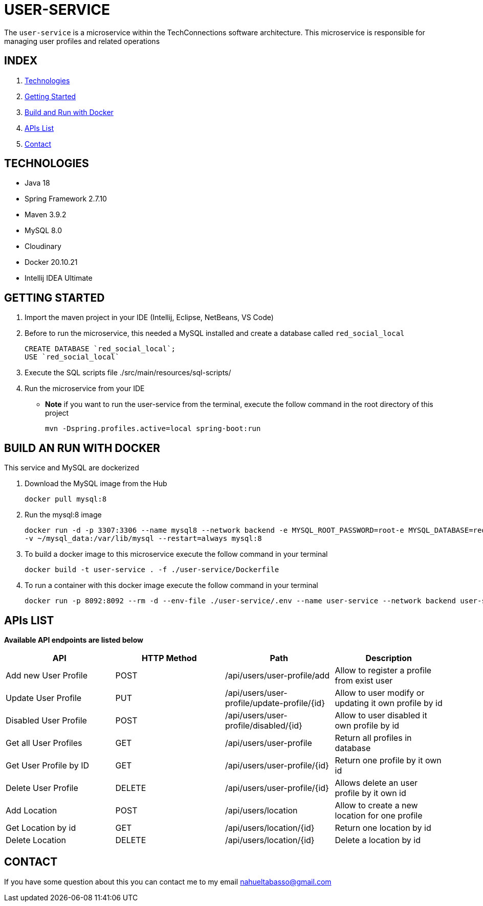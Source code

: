 = USER-SERVICE

The `user-service` is a microservice within the TechConnections software architecture. This microservice is
responsible for managing user profiles and related operations

== INDEX

1. <<technologies, Technologies>>
2. <<getting-started, Getting Started>>
3. <<docker, Build and Run with Docker>>
4. <<apis, APIs List>>
5. <<contact, Contact>>

[[technologies]]
== TECHNOLOGIES

* Java 18
* Spring Framework 2.7.10
* Maven 3.9.2
* MySQL 8.0
* Cloudinary
* Docker 20.10.21
* Intellij IDEA Ultimate

[[getting-started]]
== GETTING STARTED

1. Import the maven project in your IDE (Intellij, Eclipse, NetBeans, VS Code)
2. Before to run the microservice, this needed a MySQL installed and create a database called `red_social_local`
[source]
CREATE DATABASE `red_social_local`;
USE `red_social_local`

3. Execute the SQL scripts file ./src/main/resources/sql-scripts/
4. Run the microservice from your IDE

* *Note* if you want to run the user-service from the terminal, execute the follow command
in the root directory of this project
[source]
mvn -Dspring.profiles.active=local spring-boot:run

[[docker]]
== BUILD AN RUN WITH DOCKER

This service and MySQL are dockerized

1. Download the MySQL image from the Hub
[source]
docker pull mysql:8

2. Run the mysql:8 image
[source]
docker run -d -p 3307:3306 --name mysql8 --network backend -e MYSQL_ROOT_PASSWORD=root-e MYSQL_DATABASE=red_social_local
-v ~/mysql_data:/var/lib/mysql --restart=always mysql:8

3. To build a docker image to this microservice execute the follow command in your terminal
[source]
docker build -t user-service . -f ./user-service/Dockerfile

4. To run a container with this docker image execute the follow command in your terminal
[source]
docker run -p 8092:8092 --rm -d --env-file ./user-service/.env --name user-service --network backend user-service

[[apis]]
== APIs LIST

*Available API endpoints are listed below*

|===
^|API  ^|HTTP Method ^|Path ^|Description

^|Add new User Profile
^|POST
^|/api/users/user-profile/add
^|Allow to register a profile from exist user

^|Update User Profile
^|PUT
^|/api/users/user-profile/update-profile/{id}
^|Allow to user modify or updating it own profile by id

^|Disabled User Profile
^|POST
^|/api/users/user-profile/disabled/{id}
^|Allow to user disabled it own profile by id

^|Get all User Profiles
^|GET
^|/api/users/user-profile
^|Return all profiles in database

^|Get User Profile by ID
^|GET
^|/api/users/user-profile/{id}
^|Return one profile by it own id

^|Delete User Profile
^|DELETE
^|/api/users/user-profile/{id}
^|Allows delete an user profile by it own id

^|Add Location
^|POST
^|/api/users/location
^|Allow to create a new location for one profile

^|Get Location by id
^|GET
^|/api/users/location/{id}
^|Return one location by id

^|Delete Location
^|DELETE
^|/api/users/location/{id}
^|Delete a location by id
|===

[[contact]]
== CONTACT
If you have some question about this you can contact me to my email nahueltabasso@gmail.com